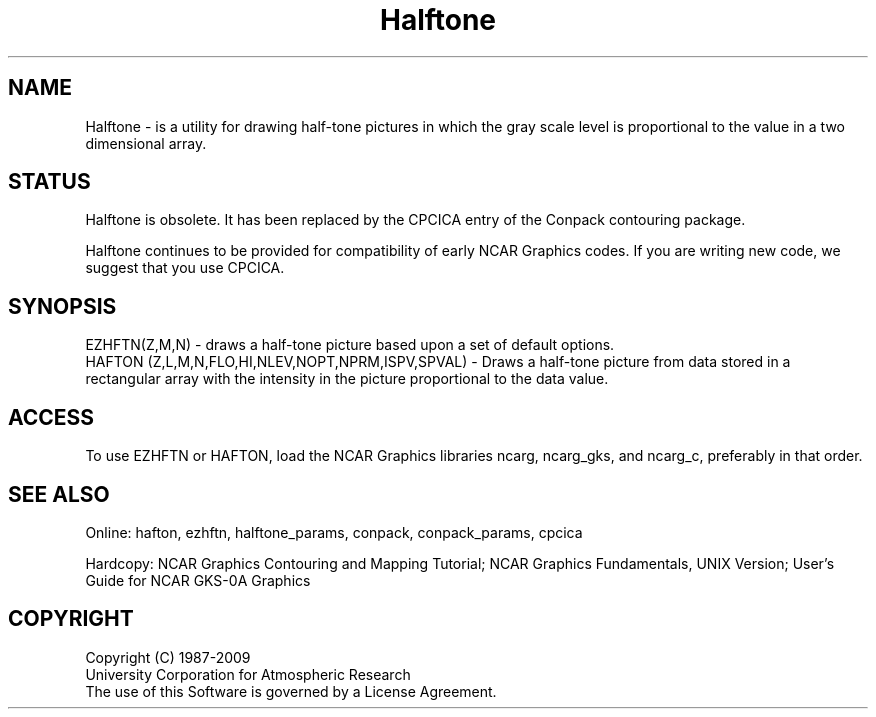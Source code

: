 .TH Halftone 3NCARG "March 1993" UNIX "NCAR GRAPHICS"
.na
.nh
.SH NAME
Halftone - is a utility for drawing half-tone pictures in which the
gray scale level is proportional to the value in a two dimensional array.
.SH STATUS
Halftone is obsolete.  It has been replaced by the CPCICA entry of the
Conpack contouring package.
.sp
Halftone continues to be provided for compatibility of early NCAR Graphics
codes.  If you are writing new code, we suggest that you use CPCICA.
.SH SYNOPSIS
EZHFTN(Z,M,N) - draws a half-tone picture based upon a set of default options.
.br
HAFTON (Z,L,M,N,FLO,HI,NLEV,NOPT,NPRM,ISPV,SPVAL) - Draws a half-tone
picture from data stored in a rectangular array with the
intensity in the picture proportional to the data value.
.SH ACCESS 
To use EZHFTN or HAFTON, load the NCAR Graphics libraries ncarg, ncarg_gks,
and ncarg_c, preferably in that order.
.SH SEE ALSO
Online:
hafton, ezhftn, halftone_params,
conpack, conpack_params, cpcica
.sp
Hardcopy:  
NCAR Graphics Contouring and Mapping Tutorial;
NCAR Graphics Fundamentals, UNIX Version;
User's Guide for NCAR GKS-0A Graphics
.SH COPYRIGHT
Copyright (C) 1987-2009
.br
University Corporation for Atmospheric Research
.br
The use of this Software is governed by a License Agreement.
